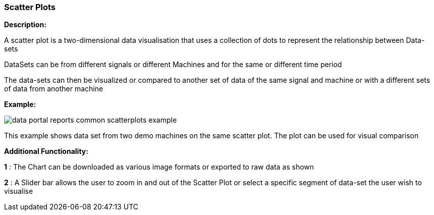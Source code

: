 :leveloffset: +2
= Scatter Plots
:leveloffset: 0

*Description:*

A scatter plot is a two-dimensional data visualisation that uses a collection of dots to represent the relationship between Data-sets

DataSets can be from different signals or different Machines and for the same or different time period

The data-sets can then be visualized or compared to another set of data of the same signal and machine or with a different sets of data from another machine

*Example:*

image::{imageDir}/reports/data_portal_reports_common_scatterplots_example.png[]

This example shows data set from two demo machines on the same scatter plot. The plot can be used for visual comparison


*Additional Functionality:*

*1* : The Chart can be downloaded as various image formats or exported to raw data as shown

*2* : A Slider bar allows the user to zoom in and out of the Scatter Plot  or select a specific segment of data-set the user wish to visualise
